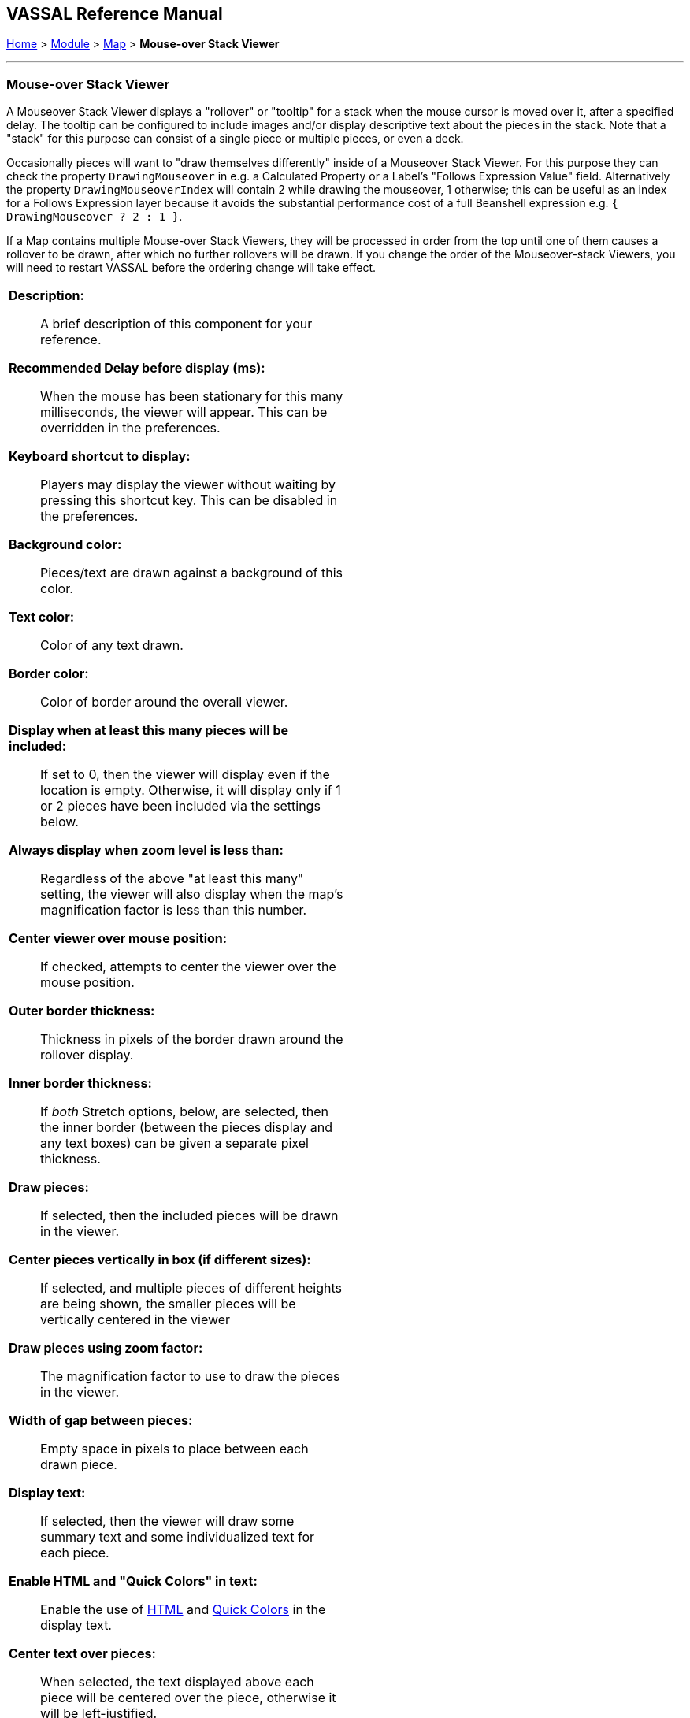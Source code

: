 // Mouseover Stack Viewer: internally known as CounterDetailViewer
== VASSAL Reference Manual
[#top]

[.small]#<<index.adoc#toc,Home>> > <<GameModule.adoc#top,Module>> > <<Map.adoc#top,Map>> > *Mouse-over Stack Viewer*#

'''''

=== Mouse-over Stack Viewer
A Mouseover Stack Viewer displays a "rollover" or "tooltip" for a stack when the mouse cursor is moved over it, after a specified delay. The tooltip can be configured to include images and/or display descriptive text about the pieces in the stack. Note that a "stack" for this purpose can consist of a single piece or multiple pieces, or even a deck.

Occasionally pieces will want to "draw themselves differently" inside of a Mouseover Stack Viewer. For this purpose they can check the property `DrawingMouseover` in e.g. a Calculated Property or a Label's "Follows Expression Value" field. Alternatively the property `DrawingMouseoverIndex` will contain 2 while drawing the mouseover, 1 otherwise; this can be useful as an index for a Follows Expression layer because it avoids the substantial performance cost of a full Beanshell expression e.g. `{ DrawingMouseover ? 2 : 1 }`.

If a Map contains multiple Mouse-over Stack Viewers, they will be processed in order from the top until one of them causes a rollover to be drawn, after which no further rollovers will be drawn. If you change the order of the Mouseover-stack Viewers, you will need to restart VASSAL before the ordering change will take effect.

[width="100%",cols="50%a,^50%a",]
|===
|
*Description:*:: A brief description of this component for your reference.

*Recommended Delay before display (ms):*::  When the mouse has been stationary for this many milliseconds, the viewer will appear.
This can be overridden in the preferences.

*Keyboard shortcut to display:*::  Players may display the viewer without waiting by pressing this shortcut key.
This can be disabled in the preferences.

*Background color:*::  Pieces/text are drawn against a background of this color.

*Text color:*::  Color of any text drawn.

*Border color:*::  Color of border around the overall viewer.

*Display when at least this many pieces will be included:*::  If set to 0, then the viewer will display even if the location is empty.
Otherwise, it will display only if 1 or 2 pieces have been included via the settings below.

*Always display when zoom level is less than:*:: Regardless of the above "at least this many" setting, the viewer will also display when the map's magnification factor is less than this number.

*Center viewer over mouse position:*:: If checked, attempts to center the viewer over the mouse position.

*Outer border thickness:*:: Thickness in pixels of the border drawn around the rollover display.

*Inner border thickness:*:: If _both_ Stretch options, below, are selected, then the inner border (between the pieces display and any text boxes) can be given a separate pixel thickness.

*Draw pieces:*::  If selected, then the included pieces will be drawn in the viewer.

*Center pieces vertically in box (if different sizes):*:: If selected, and multiple pieces of different heights are being shown, the smaller pieces will be vertically centered in the viewer

*Draw pieces using zoom factor:*::  The magnification factor to use to draw the pieces in the viewer.

*Width of gap between pieces:*::  Empty space in pixels to place between each drawn piece.

*Display text:*::  If selected, then the viewer will draw some summary text and some individualized text for each piece.

*Enable HTML and "Quick Colors" in text:*:: Enable the use of <<ChatLog.adoc#html,HTML>> and  <<ChatLog.adoc#quick,Quick Colors>> in the display text.

*Center text over pieces:*:: When selected, the text displayed above each piece will be centered over the piece, otherwise it will be left-justified.

*Stretch summary text box to width of pieces:*:: Stretch the size of the summary text piece to be the same width as the display of pieces, even if it would normally be narrower. Has no effect when text is already at least as wide as the pieces.

*Stretch pieces box to width of summary text:*:: Stretch the size of the pieces box to be the same width as the display of the summary text above the pieces, even if pieces display would normally be narrower. Has no effect when pieces already at least as wide as the text.

*Combined counter summary text box:*:: When stretching the summary text box to the full width, also don't draw individual boxes around each summary entry.

*Only show first piece's summary entry:*:: When stretching the summary text box to the full width, only show the summary entry for the first piece displayed.

*Additional offset upward (summary text):*:: The number of pixels to adjust the summary text box upwards from its usual position. Use negative numbers to adjust it down.

*Font size:*:: Fort size for the text drawn by the stack viewer.

*Summary text above pieces:*::  A <<MessageFormat.adoc#top,Message Format>> specifying the text to display above the drawn pieces in the viewer.
In addition to standard <<Properties.adoc#top,Properties>>, you can include $countPieces$ to count the pieces included in the display. You can also include a property with the name _sum(propertyName)_ where _propertyName_ is a property defined on a Game Piece.
The sum of the numeric values of this property for all included pieces will be substituted. **Note:** If you are using a Beanshell expression here instead of just substitution with $..$ then for _sum_ you will need to use _sumProperties_ as Beanshell has its own separate sum keyword as documented in <<Expression.adoc#top, Expressions>>.

*Text below each piece:*::  A <<MessageFormat.adoc#top,Message Format>> specifying the text to display below each included piece.

*Text for empty location:*::  A <<MessageFormat.adoc#top,Message Format>> specifying the text to display when no pieces have been selected.

*Include individual pieces:*::  Specifies whether/how pieces are to be selected for inclusion in the viewer based on their layer.
You may restrict the pieces according to the <<GamePieceLayers.adoc#top,Game Piece Layer>> to which they belong.

*Piece selection property filter:*::  You may specify a <<PropertyMatchExpression.adoc#top,Property Match Expression>> to match desired values of one or more <<Properties.adoc#top,Properties>> in order for a piece to be included.

*Include terrain beneath as an additional "piece":*::  If set to _Always_, the map/board surface beneath the pieces will be shown as if it were an additional piece. If set to _If at least one other piece_, the mapboard surface will be shown as long as at least one actual piece is found by this mouseover. If set to _Never_, the map/board surface beneath the piece(s) will not be shown.

*Force snap to map grid when displaying terrain:*::  If selected, then when showing terrain the center point will be determined by "snapping" the cursor location to the nearest region/hex/square in the map grid, regardless of whether the grid is normally set to "snap to".

*Width of terrain on map to grab for display:*::  When showing terrain, this specifies the width (in map coordinates) to be grabbed for display.

*Height of terrain on map to grab for display:*::  When showing terrain, this specifies the height (in map coordinates) to be grabbed for display.

*Zoom factor to display terrain:*::  When showing terrain, this specifies the zoom factor to display the terrain after it has been grabbed from the map.

*Text below terrain:*::  When showing terrain, this specifies optional summary text to display beneath the grabbed terrain icon (a similar function to the _Text below each piece_ field).

*Show only top piece in stack:*:: If selected, then only the top piece in a stack is eligible to be displayed; otherwise the whole stack is shown.

*Include non-stacking pieces:*::  If selected, then pieces with a <<NonStacking.adoc#top,Does not stack>> trait specifying the piece does not Stack are eligible for inclusion in the viewer.
Otherwise, they are excluded regardless of any other filters.

*Include move-when-selected pieces:*::  If selected, then pieces with a <<NonStacking.adoc#top,Does not stack>> trait specifying the piece may only move when selected are eligible for inclusion in the viewer.
Otherwise, they are excluded regardless of any other filters.

*Include non-movable pieces:*::  If selected, then pieces with a <<NonStacking.adoc#top,Does not stack>> trait specifying the piece may not move are eligible for inclusion in the viewer.
Otherwise, they are excluded regardless of any other filters.

*Show pieces in unrotated state:*::  If selected, then pieces that can rotate are drawn in the viewer as they look when not rotated.

*Include top piece in Deck:*:: If selected, then the top piece of a <<Deck.adoc#top,Deck>> is eligible for inclusion.

*Include face down pieces in a Deck:*:: If selected, then face-down members of a deck are eligible for inclusion

*Number of pieces in Deck to show:*:: This many cards/pieces from the top of a deck are eligible for inclusion.

*Show all pieces overlapping the first piece found:*:: If selected, then all Game Pieces that overlap the mouse cursor location are eligible to be displayed; otherwise only pieces at the _exact_ X,Y position of the _top_ piece found are displayed.

*Don't process further Mouse-over Stack Viewers when this one displayed:*:: If selected, then whenever this viewer is actively displaying (i.e. has found sufficient targets to display either pieces or text), then no further Mouse-over Stack Viewers will be processed -- any additional viewers listed lower in the editor's list of viewers for this map will be ignored. This can be used to prevent multiple viewers from drawing over top of each other without the need for highly elaborate filter logic.
|image:images/CounterDetailViewer.png[]
|===
